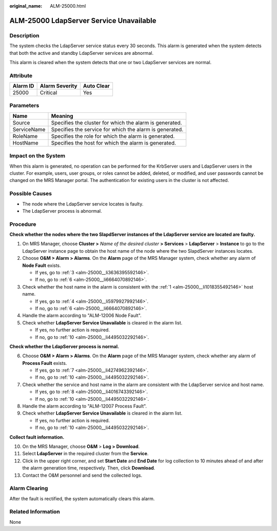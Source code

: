 :original_name: ALM-25000.html

.. _ALM-25000:

ALM-25000 LdapServer Service Unavailable
========================================

Description
-----------

The system checks the LdapServer service status every 30 seconds. This alarm is generated when the system detects that both the active and standby LdapServer services are abnormal.

This alarm is cleared when the system detects that one or two LdapServer services are normal.

Attribute
---------

======== ============== ==========
Alarm ID Alarm Severity Auto Clear
======== ============== ==========
25000    Critical       Yes
======== ============== ==========

Parameters
----------

=========== =======================================================
Name        Meaning
=========== =======================================================
Source      Specifies the cluster for which the alarm is generated.
ServiceName Specifies the service for which the alarm is generated.
RoleName    Specifies the role for which the alarm is generated.
HostName    Specifies the host for which the alarm is generated.
=========== =======================================================

Impact on the System
--------------------

When this alarm is generated, no operation can be performed for the KrbServer users and LdapServer users in the cluster. For example, users, user groups, or roles cannot be added, deleted, or modified, and user passwords cannot be changed on the MRS Manager portal. The authentication for existing users in the cluster is not affected.

Possible Causes
---------------

-  The node where the LdapServer service locates is faulty.
-  The LdapServer process is abnormal.

Procedure
---------

**Check whether the nodes where the two SlapdServer instances of the LdapServer service are located are faulty.**

#. .. _alm-25000__li1018355492146:

   On MRS Manager, choose **Cluster >** *Name of the desired cluster* **> Services** > **LdapServer** > **Instance** to go to the LdapServer instance page to obtain the host name of the node where the two SlapdServer instances locates.

#. Choose **O&M > Alarm > Alarms**. On the **Alarm** page of the MRS Manager system, check whether any alarm of **Node Fault** exists.

   -  If yes, go to :ref:`3 <alm-25000__li3636395592146>`.
   -  If no, go to :ref:`6 <alm-25000__li6664070892146>`.

#. .. _alm-25000__li3636395592146:

   Check whether the host name in the alarm is consistent with the :ref:`1 <alm-25000__li1018355492146>` host name.

   -  If yes, go to :ref:`4 <alm-25000__li5979927992146>`.
   -  If no, go to :ref:`6 <alm-25000__li6664070892146>`.

#. .. _alm-25000__li5979927992146:

   Handle the alarm according to "ALM-12006 Node Fault".

#. Check whether **LdapServer Service Unavailable** is cleared in the alarm list.

   -  If yes, no further action is required.
   -  If no, go to :ref:`10 <alm-25000__li4495032292146>`.

**Check whether the LdapServer process is normal.**

6. .. _alm-25000__li6664070892146:

   Choose **O&M > Alarm > Alarms**. On the **Alarm** page of the MRS Manager system, check whether any alarm of **Process Fault** exists.

   -  If yes, go to :ref:`7 <alm-25000__li4274962392146>`.
   -  If no, go to :ref:`10 <alm-25000__li4495032292146>`.

7. .. _alm-25000__li4274962392146:

   Check whether the service and host name in the alarm are consistent with the LdapServer service and host name.

   -  If yes, go to :ref:`8 <alm-25000__li4016743392146>`.
   -  If no, go to :ref:`10 <alm-25000__li4495032292146>`.

8. .. _alm-25000__li4016743392146:

   Handle the alarm according to "ALM-12007 Process Fault".

9. Check whether **LdapServer Service Unavailable** is cleared in the alarm list.

   -  If yes, no further action is required.
   -  If no, go to :ref:`10 <alm-25000__li4495032292146>`.

**Collect fault information.**

10. .. _alm-25000__li4495032292146:

    On the MRS Manager, choose **O&M** > **Log > Download**.

11. Select **LdapServer** in the required cluster from the **Service**.

12. Click |image1| in the upper right corner, and set **Start Date** and **End Date** for log collection to 10 minutes ahead of and after the alarm generation time, respectively. Then, click **Download**.

13. Contact the O&M personnel and send the collected logs.

Alarm Clearing
--------------

After the fault is rectified, the system automatically clears this alarm.

Related Information
-------------------

None

.. |image1| image:: /_static/images/en-us_image_0000001532448278.png
